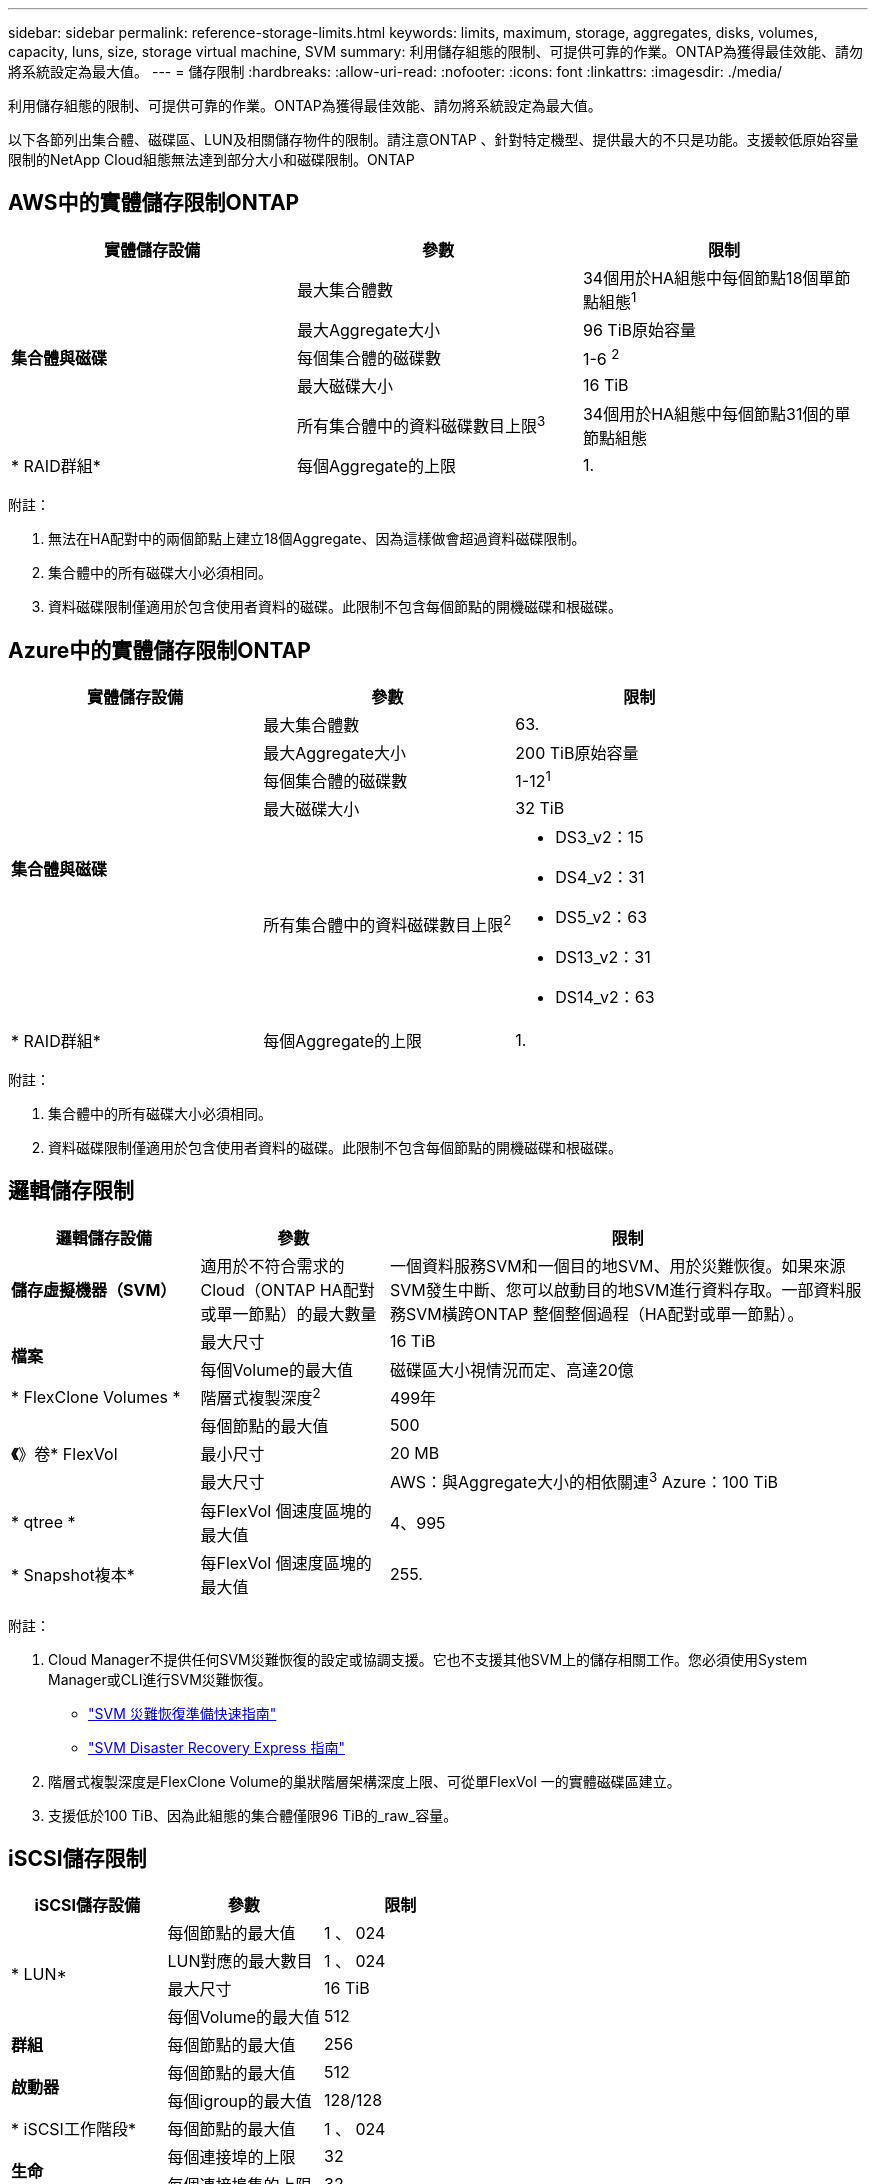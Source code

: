 ---
sidebar: sidebar 
permalink: reference-storage-limits.html 
keywords: limits, maximum, storage, aggregates, disks, volumes, capacity, luns, size, storage virtual machine, SVM 
summary: 利用儲存組態的限制、可提供可靠的作業。ONTAP為獲得最佳效能、請勿將系統設定為最大值。 
---
= 儲存限制
:hardbreaks:
:allow-uri-read: 
:nofooter: 
:icons: font
:linkattrs: 
:imagesdir: ./media/


[role="lead"]
利用儲存組態的限制、可提供可靠的作業。ONTAP為獲得最佳效能、請勿將系統設定為最大值。

以下各節列出集合體、磁碟區、LUN及相關儲存物件的限制。請注意ONTAP 、針對特定機型、提供最大的不只是功能。支援較低原始容量限制的NetApp Cloud組態無法達到部分大小和磁碟限制。ONTAP



== AWS中的實體儲存限制ONTAP

[cols="3*"]
|===
| 實體儲存設備 | 參數 | 限制 


.5+| *集合體與磁碟* | 最大集合體數 | 34個用於HA組態中每個節點18個單節點組態^1^ 


| 最大Aggregate大小 | 96 TiB原始容量 


| 每個集合體的磁碟數 | 1-6 ^2^ 


| 最大磁碟大小 | 16 TiB 


| 所有集合體中的資料磁碟數目上限^3^ | 34個用於HA組態中每個節點31個的單節點組態 


| * RAID群組* | 每個Aggregate的上限 | 1. 
|===
附註：

. 無法在HA配對中的兩個節點上建立18個Aggregate、因為這樣做會超過資料磁碟限制。
. 集合體中的所有磁碟大小必須相同。
. 資料磁碟限制僅適用於包含使用者資料的磁碟。此限制不包含每個節點的開機磁碟和根磁碟。




== Azure中的實體儲存限制ONTAP

[cols="3*"]
|===
| 實體儲存設備 | 參數 | 限制 


.5+| *集合體與磁碟* | 最大集合體數 | 63. 


| 最大Aggregate大小 | 200 TiB原始容量 


| 每個集合體的磁碟數 | 1-12^1^ 


| 最大磁碟大小 | 32 TiB 


| 所有集合體中的資料磁碟數目上限^2^  a| 
* DS3_v2：15
* DS4_v2：31
* DS5_v2：63
* DS13_v2：31
* DS14_v2：63




| * RAID群組* | 每個Aggregate的上限 | 1. 
|===
附註：

. 集合體中的所有磁碟大小必須相同。
. 資料磁碟限制僅適用於包含使用者資料的磁碟。此限制不包含每個節點的開機磁碟和根磁碟。




== 邏輯儲存限制

[cols="22,22,56"]
|===
| 邏輯儲存設備 | 參數 | 限制 


| *儲存虛擬機器（SVM）* | 適用於不符合需求的Cloud（ONTAP HA配對或單一節點）的最大數量 | 一個資料服務SVM和一個目的地SVM、用於災難恢復。如果來源SVM發生中斷、您可以啟動目的地SVM進行資料存取。一部資料服務SVM橫跨ONTAP 整個整個過程（HA配對或單一節點）。 


.2+| *檔案* | 最大尺寸 | 16 TiB 


| 每個Volume的最大值 | 磁碟區大小視情況而定、高達20億 


| * FlexClone Volumes * | 階層式複製深度^2^ | 499年 


.3+| *《*》卷* FlexVol | 每個節點的最大值 | 500 


| 最小尺寸 | 20 MB 


| 最大尺寸 | AWS：與Aggregate大小的相依關連^3^ Azure：100 TiB 


| * qtree * | 每FlexVol 個速度區塊的最大值 | 4、995 


| * Snapshot複本* | 每FlexVol 個速度區塊的最大值 | 255. 
|===
附註：

. Cloud Manager不提供任何SVM災難恢復的設定或協調支援。它也不支援其他SVM上的儲存相關工作。您必須使用System Manager或CLI進行SVM災難恢復。
+
** https://library.netapp.com/ecm/ecm_get_file/ECMLP2839856["SVM 災難恢復準備快速指南"^]
** https://library.netapp.com/ecm/ecm_get_file/ECMLP2839857["SVM Disaster Recovery Express 指南"^]


. 階層式複製深度是FlexClone Volume的巢狀階層架構深度上限、可從單FlexVol 一的實體磁碟區建立。
. 支援低於100 TiB、因為此組態的集合體僅限96 TiB的_raw_容量。




== iSCSI儲存限制

[cols="3*"]
|===
| iSCSI儲存設備 | 參數 | 限制 


.4+| * LUN* | 每個節點的最大值 | 1 、 024 


| LUN對應的最大數目 | 1 、 024 


| 最大尺寸 | 16 TiB 


| 每個Volume的最大值 | 512 


| *群組* | 每個節點的最大值 | 256 


.2+| *啟動器* | 每個節點的最大值 | 512 


| 每個igroup的最大值 | 128/128 


| * iSCSI工作階段* | 每個節點的最大值 | 1 、 024 


.2+| *生命* | 每個連接埠的上限 | 32 


| 每個連接埠集的上限 | 32 


| * PortSets* | 每個節點的最大值 | 256 
|===